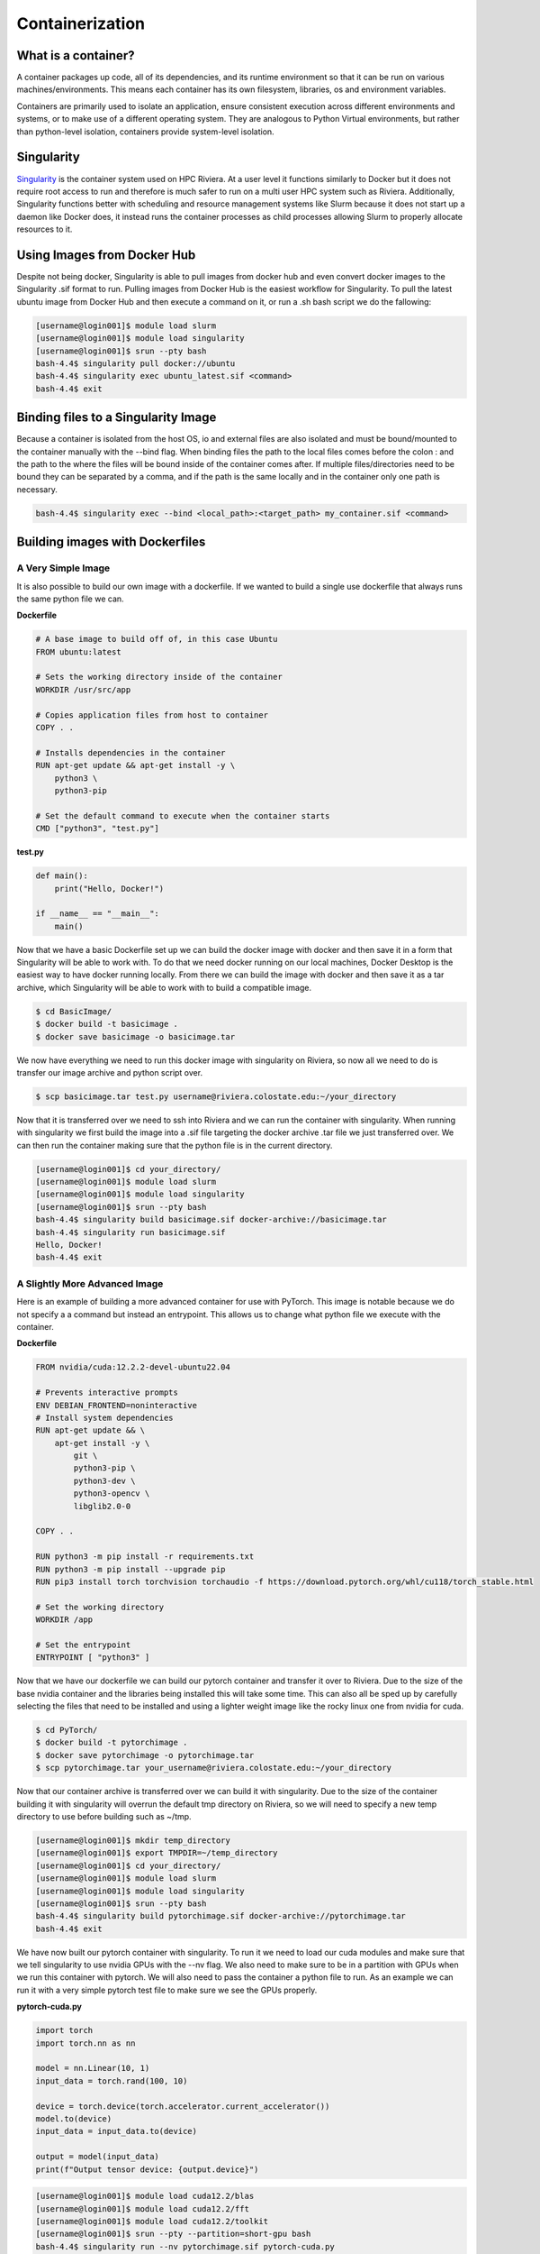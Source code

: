 Containerization
=================

What is a container?
--------------------
A container packages up code, all of its dependencies, and its runtime environment so that it can be run on various machines/environments. This means each container has its own filesystem, libraries, os and environment variables. 

Containers are primarily used to isolate an application, ensure consistent execution across different environments and systems, or to make use of a different operating system. They are analogous to Python Virtual environments, but rather than python-level isolation, containers provide system-level isolation.

Singularity
-----------
`Singularity <https://docs.sylabs.io/guides/3.5/user-guide/introduction.html>`_ is the container system used on HPC Riviera. At a user level it functions similarly to Docker but it does not require root access to run and therefore is much safer to run on a multi user HPC system such as Riviera. Additionally, Singularity functions better with scheduling and resource management systems like Slurm because it does not start up a daemon like Docker does, it instead runs the container processes as child processes allowing Slurm to properly allocate resources to it.

Using Images from Docker Hub
----------------------------
Despite not being docker, Singularity is able to pull images from docker hub and even convert docker images to the Singularity .sif format to run. Pulling images from Docker Hub is the easiest workflow for Singularity. To pull the latest ubuntu image from Docker Hub and then execute a command on it, or run a .sh bash script we do the fallowing: 

.. code-block:: bash

    [username@login001]$ module load slurm
    [username@login001]$ module load singularity
    [username@login001]$ srun --pty bash
    bash-4.4$ singularity pull docker://ubuntu
    bash-4.4$ singularity exec ubuntu_latest.sif <command>
    bash-4.4$ exit

Binding files to a Singularity Image
------------------------------------
Because a container is isolated from the host OS, io and external files are also isolated and must be bound/mounted to the container manually with the --bind flag. When binding files the path to the local files comes before the colon : and the path to the where the files will be bound inside of the container comes after. If multiple files/directories need to be bound they can be separated by a comma, and if the path is the same locally and in the container only one path is necessary.

.. code-block:: bash

    bash-4.4$ singularity exec --bind <local_path>:<target_path> my_container.sif <command>

Building images with Dockerfiles
--------------------------------

A Very Simple Image
^^^^^^^^^^^^^^^^^^^
It is also possible to build our own image with a dockerfile. If we wanted to build a single use dockerfile that always runs the same python file we can.

**Dockerfile**

.. code-block:: dockerfile

    # A base image to build off of, in this case Ubuntu
    FROM ubuntu:latest

    # Sets the working directory inside of the container
    WORKDIR /usr/src/app

    # Copies application files from host to container
    COPY . .

    # Installs dependencies in the container
    RUN apt-get update && apt-get install -y \
        python3 \
        python3-pip

    # Set the default command to execute when the container starts
    CMD ["python3", "test.py"]

**test.py**

.. code-block:: python

    def main():
        print("Hello, Docker!")

    if __name__ == "__main__":
        main()

Now that we have a basic Dockerfile set up we can build the docker image with docker and then save it in a form that Singularity will be able to work with. To do that we need docker running on our local machines, Docker Desktop is the easiest way to have docker running locally. From there we can build the image with docker and then save it as a tar archive, which Singularity will be able to work with to build a compatible image.

.. code-block:: bash

    $ cd BasicImage/
    $ docker build -t basicimage .
    $ docker save basicimage -o basicimage.tar

We now have everything we need to run this docker image with singularity on Riviera, so now all we need to do is transfer our image archive and python script over.

.. code-block:: bash

    $ scp basicimage.tar test.py username@riviera.colostate.edu:~/your_directory

Now that it is transferred over we need to ssh into Riviera and we can run the container with singularity. When running with singularity we first build the image into a .sif file targeting the docker archive .tar file we just transferred over. We can then run the container making sure that the python file is in the current directory.

.. code-block:: bash

    [username@login001]$ cd your_directory/
    [username@login001]$ module load slurm
    [username@login001]$ module load singularity
    [username@login001]$ srun --pty bash
    bash-4.4$ singularity build basicimage.sif docker-archive://basicimage.tar
    bash-4.4$ singularity run basicimage.sif
    Hello, Docker!
    bash-4.4$ exit

A Slightly More Advanced Image
^^^^^^^^^^^^^^^^^^^^^^^^^^^^^^
Here is an example of building a more advanced container for use with PyTorch. This image is notable because we do not specify a a command but instead an entrypoint. This allows us to change what python file we execute with the container.

**Dockerfile**

.. code-block:: dockerfile   

    FROM nvidia/cuda:12.2.2-devel-ubuntu22.04

    # Prevents interactive prompts
    ENV DEBIAN_FRONTEND=noninteractive
    # Install system dependencies
    RUN apt-get update && \
        apt-get install -y \
            git \
            python3-pip \
            python3-dev \
            python3-opencv \
            libglib2.0-0

    COPY . .

    RUN python3 -m pip install -r requirements.txt
    RUN python3 -m pip install --upgrade pip
    RUN pip3 install torch torchvision torchaudio -f https://download.pytorch.org/whl/cu118/torch_stable.html

    # Set the working directory
    WORKDIR /app

    # Set the entrypoint
    ENTRYPOINT [ "python3" ]

Now that we have our dockerfile we can build our pytorch container and transfer it over to Riviera. Due to the size of the base nvidia container and the libraries being installed this will take some time. This can also all be sped up by carefully selecting the files that need to be installed and using a lighter weight image like the rocky linux one from nvidia for cuda.

.. code-block:: bash

    $ cd PyTorch/
    $ docker build -t pytorchimage .
    $ docker save pytorchimage -o pytorchimage.tar
    $ scp pytorchimage.tar your_username@riviera.colostate.edu:~/your_directory

Now that our container archive is transferred over we can build it with singularity. Due to the size of the container building it with singularity will overrun the default tmp directory on Riviera, so we will need to specify a new temp directory to use before building such as ~/tmp.

.. code-block:: bash

    [username@login001]$ mkdir temp_directory
    [username@login001]$ export TMPDIR=~/temp_directory
    [username@login001]$ cd your_directory/
    [username@login001]$ module load slurm
    [username@login001]$ module load singularity
    [username@login001]$ srun --pty bash
    bash-4.4$ singularity build pytorchimage.sif docker-archive://pytorchimage.tar
    bash-4.4$ exit

We have now built our pytorch container with singularity. To run it we need to load our cuda modules and make sure that we tell singularity to use nvidia GPUs with the --nv flag. We also need to make sure to be in a partition with GPUs when we run this container with pytorch. We will also need to pass the container a python file to run. As an example we can run it with a very simple pytorch test file to make sure we see the GPUs properly.

**pytorch-cuda.py**

.. code-block:: python

    import torch
    import torch.nn as nn

    model = nn.Linear(10, 1)
    input_data = torch.rand(100, 10)

    device = torch.device(torch.accelerator.current_accelerator())
    model.to(device)
    input_data = input_data.to(device)

    output = model(input_data)
    print(f"Output tensor device: {output.device}")

.. code-block:: bash

    [username@login001]$ module load cuda12.2/blas
    [username@login001]$ module load cuda12.2/fft
    [username@login001]$ module load cuda12.2/toolkit
    [username@login001]$ srun --pty --partition=short-gpu bash
    bash-4.4$ singularity run --nv pytorchimage.sif pytorch-cuda.py
    Output tensor device: cuda:0
    bash-4.4$ exit